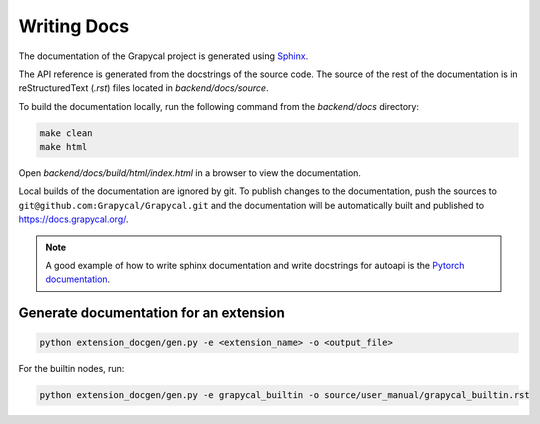 Writing Docs
==============

The documentation of the Grapycal project is generated using `Sphinx <https://www.sphinx-doc.org/en/master/>`_.

The API reference is generated from the docstrings of the source code.
The source of the rest of the documentation is in reStructuredText (`.rst`) files located in `backend/docs/source`.

To build the documentation locally, run the following command from the `backend/docs` directory:

.. code-block::

    make clean
    make html

Open `backend/docs/build/html/index.html` in a browser to view the documentation.

Local builds of the documentation are ignored by git. To publish changes to the documentation, push the sources to
``git@github.com:Grapycal/Grapycal.git`` and the documentation will be automatically built and published to https://docs.grapycal.org/.

.. note::

    A good example of how to write sphinx documentation and write docstrings for autoapi is the `Pytorch documentation <https://pytorch.org/docs/stable/index.html>`_.

Generate documentation for an extension
---------------------------------------
.. code-block::

    python extension_docgen/gen.py -e <extension_name> -o <output_file>

For the builtin nodes, run:

.. code-block::

    python extension_docgen/gen.py -e grapycal_builtin -o source/user_manual/grapycal_builtin.rst
